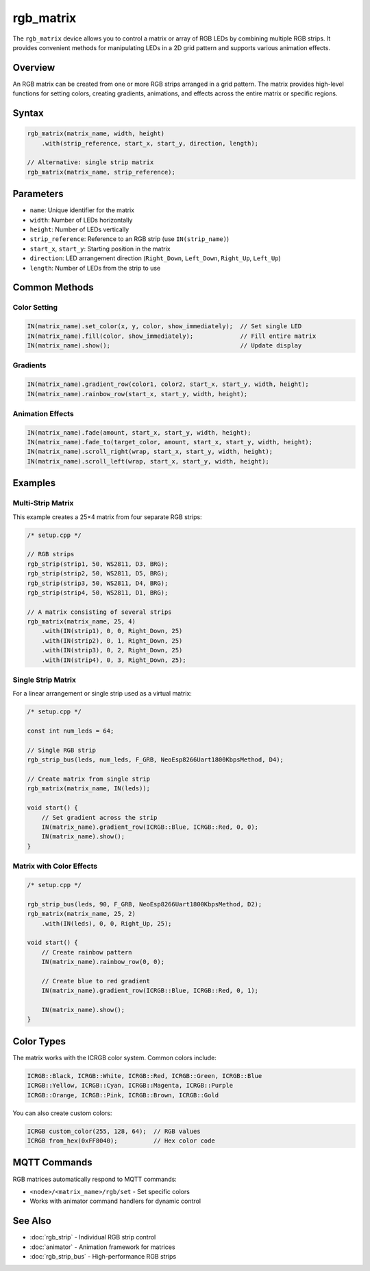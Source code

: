 rgb_matrix
==========

The ``rgb_matrix`` device allows you to control a matrix or array of RGB LEDs by combining multiple RGB strips. It provides convenient methods for manipulating LEDs in a 2D grid pattern and supports various animation effects.

Overview
--------

An RGB matrix can be created from one or more RGB strips arranged in a grid pattern. The matrix provides high-level functions for setting colors, creating gradients, animations, and effects across the entire matrix or specific regions.

Syntax
------

.. code-block:: cpp

    rgb_matrix(matrix_name, width, height)
        .with(strip_reference, start_x, start_y, direction, length);

    // Alternative: single strip matrix
    rgb_matrix(matrix_name, strip_reference);

Parameters
----------

- ``name``: Unique identifier for the matrix
- ``width``: Number of LEDs horizontally  
- ``height``: Number of LEDs vertically
- ``strip_reference``: Reference to an RGB strip (use ``IN(strip_name)``)
- ``start_x``, ``start_y``: Starting position in the matrix
- ``direction``: LED arrangement direction (``Right_Down``, ``Left_Down``, ``Right_Up``, ``Left_Up``)
- ``length``: Number of LEDs from the strip to use

Common Methods
--------------

Color Setting
~~~~~~~~~~~~~

.. code-block:: cpp

    IN(matrix_name).set_color(x, y, color, show_immediately);  // Set single LED
    IN(matrix_name).fill(color, show_immediately);             // Fill entire matrix
    IN(matrix_name).show();                                    // Update display

Gradients
~~~~~~~~~

.. code-block:: cpp

    IN(matrix_name).gradient_row(color1, color2, start_x, start_y, width, height);
    IN(matrix_name).rainbow_row(start_x, start_y, width, height);

Animation Effects
~~~~~~~~~~~~~~~~~

.. code-block:: cpp

    IN(matrix_name).fade(amount, start_x, start_y, width, height);
    IN(matrix_name).fade_to(target_color, amount, start_x, start_y, width, height);
    IN(matrix_name).scroll_right(wrap, start_x, start_y, width, height);
    IN(matrix_name).scroll_left(wrap, start_x, start_y, width, height);

Examples
--------

Multi-Strip Matrix
~~~~~~~~~~~~~~~~~~

This example creates a 25×4 matrix from four separate RGB strips:

.. code-block:: cpp

    /* setup.cpp */

    // RGB strips
    rgb_strip(strip1, 50, WS2811, D3, BRG);
    rgb_strip(strip2, 50, WS2811, D5, BRG);
    rgb_strip(strip3, 50, WS2811, D4, BRG);
    rgb_strip(strip4, 50, WS2811, D1, BRG);

    // A matrix consisting of several strips
    rgb_matrix(matrix_name, 25, 4)
        .with(IN(strip1), 0, 0, Right_Down, 25)
        .with(IN(strip2), 0, 1, Right_Down, 25)
        .with(IN(strip3), 0, 2, Right_Down, 25)
        .with(IN(strip4), 0, 3, Right_Down, 25);

Single Strip Matrix
~~~~~~~~~~~~~~~~~~~

For a linear arrangement or single strip used as a virtual matrix:

.. code-block:: cpp

    /* setup.cpp */

    const int num_leds = 64;

    // Single RGB strip 
    rgb_strip_bus(leds, num_leds, F_GRB, NeoEsp8266Uart1800KbpsMethod, D4);
    
    // Create matrix from single strip
    rgb_matrix(matrix_name, IN(leds));

    void start() {
        // Set gradient across the strip
        IN(matrix_name).gradient_row(ICRGB::Blue, ICRGB::Red, 0, 0);
        IN(matrix_name).show();
    }

Matrix with Color Effects
~~~~~~~~~~~~~~~~~~~~~~~~~

.. code-block:: cpp

    /* setup.cpp */

    rgb_strip_bus(leds, 90, F_GRB, NeoEsp8266Uart1800KbpsMethod, D2);
    rgb_matrix(matrix_name, 25, 2)
        .with(IN(leds), 0, 0, Right_Up, 25);

    void start() {
        // Create rainbow pattern
        IN(matrix_name).rainbow_row(0, 0);
        
        // Create blue to red gradient
        IN(matrix_name).gradient_row(ICRGB::Blue, ICRGB::Red, 0, 1);
        
        IN(matrix_name).show();
    }

Color Types
-----------

The matrix works with the ICRGB color system. Common colors include:

.. code-block:: cpp

    ICRGB::Black, ICRGB::White, ICRGB::Red, ICRGB::Green, ICRGB::Blue
    ICRGB::Yellow, ICRGB::Cyan, ICRGB::Magenta, ICRGB::Purple
    ICRGB::Orange, ICRGB::Pink, ICRGB::Brown, ICRGB::Gold

You can also create custom colors:

.. code-block:: cpp

    ICRGB custom_color(255, 128, 64);  // RGB values
    ICRGB from_hex(0xFF8040);          // Hex color code

MQTT Commands
-------------

RGB matrices automatically respond to MQTT commands:

- ``<node>/<matrix_name>/rgb/set`` - Set specific colors
- Works with animator command handlers for dynamic control

See Also
--------

- :doc:`rgb_strip` - Individual RGB strip control
- :doc:`animator` - Animation framework for matrices  
- :doc:`rgb_strip_bus` - High-performance RGB strips

